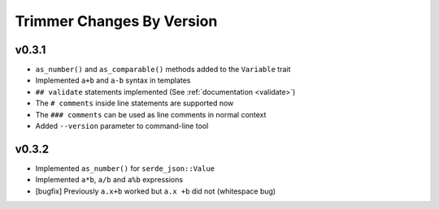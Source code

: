 ==========================
Trimmer Changes By Version
==========================

.. _changelog-v0.3.1:

v0.3.1
======

* ``as_number()`` and ``as_comparable()`` methods added to the ``Variable``
  trait
* Implemented ``a+b`` and ``a-b`` syntax in templates
* ``## validate`` statements implemented (See :ref:`documentation <validate>`)
* The ``# comments`` inside line statements are supported now
* The ``### comments`` can be used as line comments in normal context
* Added ``--version`` parameter to command-line tool

.. _changelog-v0.3.2:

v0.3.2
======

* Implemented ``as_number()`` for ``serde_json::Value``
* Implemented ``a*b``, ``a/b`` and ``a%b`` expressions
* [bugfix] Previously ``a.x+b`` worked but ``a.x +b`` did not (whitespace bug)
